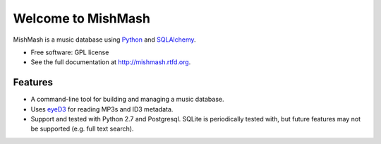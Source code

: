 ===================
Welcome to MishMash
===================

MishMash is a music database using `Python`_ and `SQLAlchemy`_.

* Free software: GPL license
* See the full documentation at http://mishmash.rtfd.org.

Features
========

* A command-line tool for building and managing a music database.
* Uses `eyeD3`_ for reading MP3s and ID3 metadata.
* Support and tested with Python 2.7 and Postgresql. SQLite is periodically  
  tested with, but future features may not be supported (e.g. full text
  search).

.. _Python: https://www.python.org/
.. _SQLAlchemy: http://www.sqlalchemy.org/
.. _eyeD3: http://eyeD3.nicfit.net/


